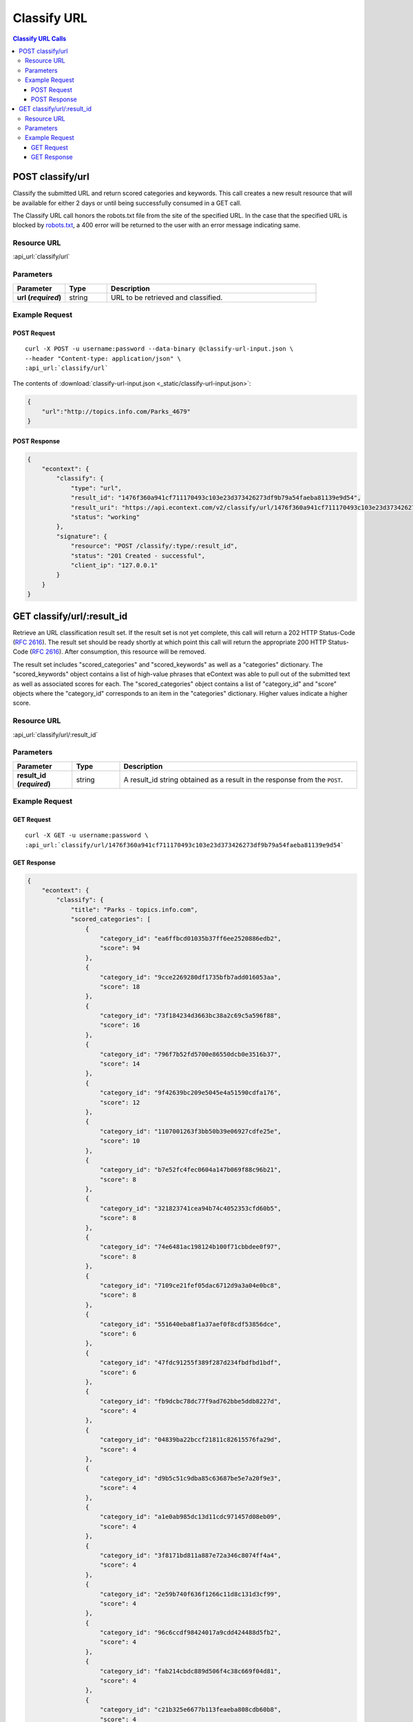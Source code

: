 Classify URL
=============

.. contents:: Classify URL Calls
    :local:

POST classify/url
------------------

Classify the submitted URL and return scored categories and keywords. This call creates a new
result resource that will be available for either 2 days or until being successfully consumed in a
GET call.

The Classify URL call honors the robots.txt file from the site of the specified URL.  In the case
that the specified URL is blocked by robots.txt_, a 400 error will be returned to the user with an
error message indicating same.

Resource URL
^^^^^^^^^^^^
:api_url:`classify/url`

Parameters
^^^^^^^^^^

.. csv-table::
    :header: "Parameter","Type","Description"
    :stub-columns: 1
    :widths: 25, 20, 100
    
    "url (*required*)", "string", "URL to be retrieved and classified."

Example Request
^^^^^^^^^^^^^^^

POST Request
""""""""""""

.. parsed-literal::
    
    curl -X POST -u username:password --data-binary @classify-url-input.json \\
    --header "Content-type: application/json" \\
    :api_url:`classify/url`

The contents of :download:`classify-url-input.json <_static/classify-url-input.json>`:

.. code-block:: json
    
    {
        "url":"http://topics.info.com/Parks_4679"
    }


POST Response
"""""""""""""

.. code-block:: json
    
    {
        "econtext": {
            "classify": {
                "type": "url",
                "result_id": "1476f360a941cf711170493c103e23d373426273df9b79a54faeba81139e9d54",
                "result_uri": "https://api.econtext.com/v2/classify/url/1476f360a941cf711170493c103e23d373426273df9b79a54faeba81139e9d54",
                "status": "working"
            },
            "signature": {
                "resource": "POST /classify/:type/:result_id",
                "status": "201 Created - successful",
                "client_ip": "127.0.0.1"
            }
        }
    }

GET classify/url/:result_id
----------------------------

Retrieve an URL classification result set. If the result set is not yet complete, this 
call will return a 202 HTTP Status-Code (:rfc:`2616#section-10.2.3`). The result set should 
be ready shortly at which point this call will return the appropriate 200 HTTP Status-Code
(:rfc:`2616#section-10.2.1`). After consumption, this resource will be removed.


The result set includes "scored_categories" and "scored_keywords" as well as a "categories"
dictionary. The "scored_keywords" object contains a list of high-value phrases that eContext
was able to pull out of the submitted text as well as associated scores for each. The "scored_categories" object contains a list of "category_id" and "score" objects where the "category_id"
corresponds to an item in the "categories" dictionary. Higher values indicate a higher score.

Resource URL
^^^^^^^^^^^^
:api_url:`classify/url/:result_id`

Parameters
^^^^^^^^^^

.. csv-table::
    :header: "Parameter","Type","Description"
    :stub-columns: 1
    :widths: 25, 20, 100
    
    "result_id (*required*)", "string", "A result_id string obtained as a result in the response from the ``POST``."

Example Request
^^^^^^^^^^^^^^^

GET Request
"""""""""""

.. parsed-literal::
    
    curl -X GET -u username:password \\
    :api_url:`classify/url/1476f360a941cf711170493c103e23d373426273df9b79a54faeba81139e9d54`

GET Response
""""""""""""

.. code-block:: json
    
    {
        "econtext": {
            "classify": {
                "title": "Parks - topics.info.com",
                "scored_categories": [
                    {
                        "category_id": "ea6ffbcd01035b37ff6ee2520886edb2",
                        "score": 94
                    },
                    {
                        "category_id": "9cce2269280df1735bfb7add016053aa",
                        "score": 18
                    },
                    {
                        "category_id": "73f184234d3663bc38a2c69c5a596f88",
                        "score": 16
                    },
                    {
                        "category_id": "796f7b52fd5700e86550dcb0e3516b37",
                        "score": 14
                    },
                    {
                        "category_id": "9f42639bc209e5045e4a51590cdfa176",
                        "score": 12
                    },
                    {
                        "category_id": "1107001263f3bb50b39e06927cdfe25e",
                        "score": 10
                    },
                    {
                        "category_id": "b7e52fc4fec0604a147b069f88c96b21",
                        "score": 8
                    },
                    {
                        "category_id": "321823741cea94b74c4052353cfd60b5",
                        "score": 8
                    },
                    {
                        "category_id": "74e6481ac198124b100f71cbbdee0f97",
                        "score": 8
                    },
                    {
                        "category_id": "7109ce21fef05dac6712d9a3a04e0bc8",
                        "score": 8
                    },
                    {
                        "category_id": "551640eba8f1a37aef0f8cdf53856dce",
                        "score": 6
                    },
                    {
                        "category_id": "47fdc91255f389f287d234fbdfbd1bdf",
                        "score": 6
                    },
                    {
                        "category_id": "fb9dcbc78dc77f9ad762bbe5ddb8227d",
                        "score": 4
                    },
                    {
                        "category_id": "04839ba22bccf21811c82615576fa29d",
                        "score": 4
                    },
                    {
                        "category_id": "d9b5c51c9dba85c63687be5e7a20f9e3",
                        "score": 4
                    },
                    {
                        "category_id": "a1e0ab985dc13d11cdc971457d08eb09",
                        "score": 4
                    },
                    {
                        "category_id": "3f8171bd811a887e72a346c8074ff4a4",
                        "score": 4
                    },
                    {
                        "category_id": "2e59b740f636f1266c11d8c131d3cf99",
                        "score": 4
                    },
                    {
                        "category_id": "96c6ccdf98424017a9cdd424488d5fb2",
                        "score": 4
                    },
                    {
                        "category_id": "fab214cbdc889d506f4c38c669f04d81",
                        "score": 4
                    },
                    {
                        "category_id": "c21b325e6677b113feaeba808cdb60b8",
                        "score": 4
                    },
                    {
                        "category_id": "8ce4fc6e479203528fee9da65255d6c8",
                        "score": 4
                    },
                    {
                        "category_id": "0cf2772b4005706b980e678da13ca2ad",
                        "score": 4
                    },
                    {
                        "category_id": "9809e8e43f1b8ee6b3cb1d9f5ce40875",
                        "score": 4
                    },
                    {
                        "category_id": "d0eeda292f4bdc0d8bd4c63654c87006",
                        "score": 4
                    },
                    {
                        "category_id": "3b5c33221277d029b473d929bd2bf95d",
                        "score": 4
                    },
                    {
                        "category_id": "669a6c25adde8ba94c543970b0c6c60f",
                        "score": 4
                    },
                    {
                        "category_id": "ddca6e39042ecd2359850018486639b2",
                        "score": 4
                    },
                    {
                        "category_id": "78425310c9d085b9b93261f035a66597",
                        "score": 4
                    },
                    {
                        "category_id": "d556451cf71b9bf1eaea6ed7cef75eb3",
                        "score": 4
                    },
                    {
                        "category_id": "e73adb7d92811d4d8091940a90bd2584",
                        "score": 4
                    },
                    {
                        "category_id": "68fcfb3dea55fba9bcdc3148fa451c3f",
                        "score": 4
                    },
                    {
                        "category_id": "6c6c61694f8d7eda13818e1facf8414c",
                        "score": 4
                    },
                    {
                        "category_id": "8cd451f6f48e5d1c527dc6a09b87b6cf",
                        "score": 4
                    },
                    {
                        "category_id": "60784e92c2d4a29746898a07c67f925e",
                        "score": 4
                    },
                    {
                        "category_id": "847994c2f48c7c9b877e5f70fcf8cdc4",
                        "score": 4
                    },
                    {
                        "category_id": "244dbc7d9cfd0f20af08fb650ca16662",
                        "score": 4
                    },
                    {
                        "category_id": "fb9bf7b28f385841bb5a9c5ffc5e7395",
                        "score": 4
                    },
                    {
                        "category_id": "b6008e08ab19c8d6e5691ad12d30fcdc",
                        "score": 2
                    },
                    {
                        "category_id": "eb8b901faaf65f319b62d7877c99da77",
                        "score": 2
                    },
                    {
                        "category_id": "0899bf4ddb4c3e6cfce37aaf2a0faad0",
                        "score": 2
                    },
                    {
                        "category_id": "1de55b5239dcc10dfb2e400cf235ce87",
                        "score": 2
                    },
                    {
                        "category_id": "69a07de549ffa40efe90a48bb5fec021",
                        "score": 2
                    },
                    {
                        "category_id": "a1c05bb2a32386df75f092f86f698058",
                        "score": 2
                    },
                    {
                        "category_id": "216768c903c4fc2e76643b48b53fa5de",
                        "score": 2
                    },
                    {
                        "category_id": "ee01bbb89527fa494054474f44266069",
                        "score": 2
                    }
                ],
                "scored_keywords": [
                    {
                        "keyword": "parks",
                        "score": 68
                    },
                    {
                        "keyword": "the director",
                        "score": 30
                    },
                    {
                        "keyword": "recreation departments",
                        "score": 22
                    },
                    {
                        "keyword": "state parks",
                        "score": 22
                    },
                    {
                        "keyword": "local parks",
                        "score": 14
                    },
                    {
                        "keyword": "recreation",
                        "score": 14
                    },
                    {
                        "keyword": "california",
                        "score": 14
                    },
                    {
                        "keyword": "the department",
                        "score": 14
                    },
                    {
                        "keyword": "parks management education programs",
                        "score": 12
                    },
                    {
                        "keyword": "topics.info.com",
                        "score": 12
                    },
                    {
                        "keyword": "development",
                        "score": 12
                    },
                    {
                        "keyword": "the chicago park district",
                        "score": 12
                    },
                    {
                        "keyword": "city park district management",
                        "score": 10
                    },
                    {
                        "keyword": "search the web",
                        "score": 10
                    },
                    {
                        "keyword": "related articles",
                        "score": 10
                    },
                    {
                        "keyword": "programs",
                        "score": 10
                    },
                    {
                        "keyword": "state park agencies",
                        "score": 10
                    },
                    {
                        "keyword": "the parks",
                        "score": 10
                    },
                    {
                        "keyword": "the state",
                        "score": 8
                    },
                    {
                        "keyword": "a prime example",
                        "score": 8
                    },
                    {
                        "keyword": "trails",
                        "score": 8
                    },
                    {
                        "keyword": "activities",
                        "score": 8
                    },
                    {
                        "keyword": "state",
                        "score": 8
                    },
                    {
                        "keyword": "a parks",
                        "score": 8
                    },
                    {
                        "keyword": "county",
                        "score": 8
                    },
                    {
                        "keyword": "the city",
                        "score": 8
                    },
                    {
                        "keyword": "stables",
                        "score": 8
                    },
                    {
                        "keyword": "the u.s",
                        "score": 6
                    },
                    {
                        "keyword": "the national association",
                        "score": 6
                    },
                    {
                        "keyword": "the state park system",
                        "score": 6
                    },
                    {
                        "keyword": "management",
                        "score": 6
                    },
                    {
                        "keyword": "aspiring park management professionals",
                        "score": 6
                    },
                    {
                        "keyword": "recreation department director",
                        "score": 6
                    },
                    {
                        "keyword": "recreation department advisory board",
                        "score": 6
                    },
                    {
                        "keyword": "the california department",
                        "score": 6
                    },
                    {
                        "keyword": "investments",
                        "score": 4
                    },
                    {
                        "keyword": "financial decisions",
                        "score": 4
                    },
                    {
                        "keyword": "government",
                        "score": 4
                    },
                    {
                        "keyword": "their state park systems",
                        "score": 4
                    },
                    {
                        "keyword": "its state government",
                        "score": 4
                    },
                    {
                        "keyword": "the safety",
                        "score": 4
                    },
                    {
                        "keyword": "state park management infrastructure",
                        "score": 4
                    },
                    {
                        "keyword": "california office",
                        "score": 4
                    },
                    {
                        "keyword": "marinas",
                        "score": 4
                    },
                    {
                        "keyword": "\u00a9shutterstock",
                        "score": 4
                    },
                    {
                        "keyword": "several colleges",
                        "score": 4
                    },
                    {
                        "keyword": "cash management",
                        "score": 4
                    },
                    {
                        "keyword": "new board members",
                        "score": 4
                    },
                    {
                        "keyword": "the maintenance",
                        "score": 4
                    },
                    {
                        "keyword": "additional state parks",
                        "score": 4
                    },
                    {
                        "keyword": "recreation facilities",
                        "score": 4
                    },
                    {
                        "keyword": "a park",
                        "score": 4
                    },
                    {
                        "keyword": "trees knowledge",
                        "score": 4
                    },
                    {
                        "keyword": "information technology",
                        "score": 4
                    },
                    {
                        "keyword": "assistance",
                        "score": 4
                    },
                    {
                        "keyword": "a municipal",
                        "score": 4
                    },
                    {
                        "keyword": "wildlife recreation management",
                        "score": 4
                    },
                    {
                        "keyword": "parish authority",
                        "score": 4
                    },
                    {
                        "keyword": "the federal parks system",
                        "score": 4
                    },
                    {
                        "keyword": "construction management",
                        "score": 4
                    },
                    {
                        "keyword": "funds",
                        "score": 4
                    },
                    {
                        "keyword": "the state park systems vegetation",
                        "score": 4
                    },
                    {
                        "keyword": "special events",
                        "score": 4
                    },
                    {
                        "keyword": "\u0027s accounting department",
                        "score": 4
                    },
                    {
                        "keyword": "vendor bids",
                        "score": 4
                    },
                    {
                        "keyword": "recreation ecology",
                        "score": 4
                    },
                    {
                        "keyword": "ogals",
                        "score": 4
                    },
                    {
                        "keyword": "director",
                        "score": 4
                    },
                    {
                        "keyword": "\u0027s central park",
                        "score": 4
                    },
                    {
                        "keyword": "general counsel",
                        "score": 4
                    },
                    {
                        "keyword": "commissioners",
                        "score": 4
                    },
                    {
                        "keyword": "california state parks general plans division",
                        "score": 4
                    },
                    {
                        "keyword": "the management",
                        "score": 4
                    },
                    {
                        "keyword": "additional officials",
                        "score": 4
                    },
                    {
                        "keyword": "certain park areas",
                        "score": 4
                    },
                    {
                        "keyword": "the guidance",
                        "score": 4
                    },
                    {
                        "keyword": "a grassy area",
                        "score": 4
                    },
                    {
                        "keyword": "golf courses",
                        "score": 4
                    },
                    {
                        "keyword": "recreational facilities",
                        "score": 4
                    },
                    {
                        "keyword": "facilities",
                        "score": 4
                    },
                    {
                        "keyword": "wildland recreation management",
                        "score": 4
                    },
                    {
                        "keyword": "assessment programs",
                        "score": 4
                    },
                    {
                        "keyword": "local park areas",
                        "score": 4
                    },
                    {
                        "keyword": "a state agency",
                        "score": 4
                    },
                    {
                        "keyword": "park districts",
                        "score": 4
                    },
                    {
                        "keyword": "pools",
                        "score": 4
                    },
                    {
                        "keyword": "human resources",
                        "score": 4
                    },
                    {
                        "keyword": "monitoring",
                        "score": 4
                    },
                    {
                        "keyword": "recreation natural resources division",
                        "score": 4
                    },
                    {
                        "keyword": "administers",
                        "score": 4
                    },
                    {
                        "keyword": "park maintenance standards",
                        "score": 4
                    },
                    {
                        "keyword": "wilderness first-responder training",
                        "score": 4
                    },
                    {
                        "keyword": "management resources",
                        "score": 4
                    },
                    {
                        "keyword": "individual state parks",
                        "score": 4
                    },
                    {
                        "keyword": "the facility management department",
                        "score": 4
                    },
                    {
                        "keyword": "lodges",
                        "score": 4
                    },
                    {
                        "keyword": "forest",
                        "score": 4
                    },
                    {
                        "keyword": "cabins",
                        "score": 4
                    },
                    {
                        "keyword": "recreation area users",
                        "score": 4
                    },
                    {
                        "keyword": "state park government agencies effectively",
                        "score": 4
                    }
                ],
                "categories": {
                    "b6008e08ab19c8d6e5691ad12d30fcdc": {
                        "id": "b6008e08ab19c8d6e5691ad12d30fcdc",
                        "name": "Websites \u0026 Online Content",
                        "path": [
                            "Computers \u0026 Electronics",
                            "Telecommunications",
                            "Internet Access",
                            "Websites \u0026 Online Content"
                        ]
                    },
                    "fb9dcbc78dc77f9ad762bbe5ddb8227d": {
                        "id": "fb9dcbc78dc77f9ad762bbe5ddb8227d",
                        "name": "Construction",
                        "path": [
                            "Business \u0026 Industrial",
                            "Construction"
                        ]
                    },
                    "eb8b901faaf65f319b62d7877c99da77": {
                        "id": "eb8b901faaf65f319b62d7877c99da77",
                        "name": "19th Century Architecture",
                        "path": [
                            "Arts \u0026 Entertainment",
                            "Art \u0026 Architecture",
                            "Architecture \u0026 Urban Planning",
                            "19th Century Architecture"
                        ]
                    },
                    "04839ba22bccf21811c82615576fa29d": {
                        "id": "04839ba22bccf21811c82615576fa29d",
                        "name": "Campgrounds",
                        "path": [
                            "Travel",
                            "Travel Accommodations",
                            "Campgrounds"
                        ]
                    },
                    "9f42639bc209e5045e4a51590cdfa176": {
                        "id": "9f42639bc209e5045e4a51590cdfa176",
                        "name": "Government",
                        "path": [
                            "Government"
                        ]
                    },
                    "b7e52fc4fec0604a147b069f88c96b21": {
                        "id": "b7e52fc4fec0604a147b069f88c96b21",
                        "name": "Information Technology Services",
                        "path": [
                            "Business \u0026 Industrial",
                            "General Business \u0026 Industrial",
                            "General Business \u0026 Industrial Services",
                            "Information Technology Services"
                        ]
                    },
                    "d9b5c51c9dba85c63687be5e7a20f9e3": {
                        "id": "d9b5c51c9dba85c63687be5e7a20f9e3",
                        "name": "Shutterstock",
                        "path": [
                            "Arts \u0026 Entertainment",
                            "Art \u0026 Architecture",
                            "Photographic \u0026 Digital Arts",
                            "Shutterstock"
                        ]
                    },
                    "a1e0ab985dc13d11cdc971457d08eb09": {
                        "id": "a1e0ab985dc13d11cdc971457d08eb09",
                        "name": "Business Auditing Services",
                        "path": [
                            "Business \u0026 Industrial",
                            "General Business \u0026 Industrial",
                            "General Business \u0026 Industrial Services",
                            "Business Auditing Services"
                        ]
                    },
                    "3f8171bd811a887e72a346c8074ff4a4": {
                        "id": "3f8171bd811a887e72a346c8074ff4a4",
                        "name": "Wildlife",
                        "path": [
                            "Pets \u0026 Animals",
                            "Wildlife"
                        ]
                    },
                    "2e59b740f636f1266c11d8c131d3cf99": {
                        "id": "2e59b740f636f1266c11d8c131d3cf99",
                        "name": "Facilities Management",
                        "path": [
                            "Business \u0026 Industrial",
                            "General Business \u0026 Industrial",
                            "General Business \u0026 Industrial Services",
                            "Facilities Management"
                        ]
                    },
                    "96c6ccdf98424017a9cdd424488d5fb2": {
                        "id": "96c6ccdf98424017a9cdd424488d5fb2",
                        "name": "Trees",
                        "path": [
                            "Home \u0026 Garden",
                            "Lawn \u0026 Garden",
                            "Lawn \u0026 Garden Products",
                            "Trees"
                        ]
                    },
                    "fab214cbdc889d506f4c38c669f04d81": {
                        "id": "fab214cbdc889d506f4c38c669f04d81",
                        "name": "Law \u0026 Legal",
                        "path": [
                            "Law \u0026 Legal"
                        ]
                    },
                    "551640eba8f1a37aef0f8cdf53856dce": {
                        "id": "551640eba8f1a37aef0f8cdf53856dce",
                        "name": "Mayors",
                        "path": [
                            "Government",
                            "Government [No Location Specified]",
                            "Governmental Structures",
                            "Mayors"
                        ]
                    },
                    "0899bf4ddb4c3e6cfce37aaf2a0faad0": {
                        "id": "0899bf4ddb4c3e6cfce37aaf2a0faad0",
                        "name": "Outdoor Sports",
                        "path": [
                            "Sports",
                            "Outdoor Sports"
                        ]
                    },
                    "c21b325e6677b113feaeba808cdb60b8": {
                        "id": "c21b325e6677b113feaeba808cdb60b8",
                        "name": "Hunting",
                        "path": [
                            "Sports",
                            "Outdoor Sports",
                            "Hunting"
                        ]
                    },
                    "8ce4fc6e479203528fee9da65255d6c8": {
                        "id": "8ce4fc6e479203528fee9da65255d6c8",
                        "name": "Holidays \u0026 Special Events",
                        "path": [
                            "People \u0026 Society",
                            "Holidays \u0026 Special Events"
                        ]
                    },
                    "0cf2772b4005706b980e678da13ca2ad": {
                        "id": "0cf2772b4005706b980e678da13ca2ad",
                        "name": "Computer Technical Support",
                        "path": [
                            "Computers \u0026 Electronics",
                            "Computers",
                            "Computer Services",
                            "Computer Technical Support"
                        ]
                    },
                    "9809e8e43f1b8ee6b3cb1d9f5ce40875": {
                        "id": "9809e8e43f1b8ee6b3cb1d9f5ce40875",
                        "name": "Golf Courses",
                        "path": [
                            "Sports",
                            "Individual Sports",
                            "Golf",
                            "Golf Courses"
                        ]
                    },
                    "73f184234d3663bc38a2c69c5a596f88": {
                        "id": "73f184234d3663bc38a2c69c5a596f88",
                        "name": "City Parks",
                        "path": [
                            "Travel",
                            "Sightseeing Tours \u0026 Tourist Attractions",
                            "Tourist Attractions",
                            "City Parks"
                        ]
                    },
                    "47fdc91255f389f287d234fbdfbd1bdf": {
                        "id": "47fdc91255f389f287d234fbdfbd1bdf",
                        "name": "Business Management Information",
                        "path": [
                            "Business \u0026 Industrial",
                            "General Business \u0026 Industrial",
                            "General Business \u0026 Industrial Services",
                            "Business Management Information"
                        ]
                    },
                    "8cd451f6f48e5d1c527dc6a09b87b6cf": {
                        "id": "8cd451f6f48e5d1c527dc6a09b87b6cf",
                        "name": "Cash Management",
                        "path": [
                            "Sciences \u0026 Humanities",
                            "Science",
                            "Mathematics \u0026 Computer Sciences",
                            "Cash Management"
                        ]
                    },
                    "1de55b5239dcc10dfb2e400cf235ce87": {
                        "id": "1de55b5239dcc10dfb2e400cf235ce87",
                        "name": "Parks \u0026 Natural Resources Agencies",
                        "path": [
                            "Government",
                            "Government [No Location Specified]",
                            "Parks \u0026 Natural Resources Agencies"
                        ]
                    },
                    "69a07de549ffa40efe90a48bb5fec021": {
                        "id": "69a07de549ffa40efe90a48bb5fec021",
                        "name": "Nonprofit \u0026 Charitable Organizations",
                        "path": [
                            "People \u0026 Society",
                            "Social Groups \u0026 Issues",
                            "Social Issues \u0026 Advocacy",
                            "Nonprofit \u0026 Charitable Organizations"
                        ]
                    },
                    "3b5c33221277d029b473d929bd2bf95d": {
                        "id": "3b5c33221277d029b473d929bd2bf95d",
                        "name": "Urban \u0026 Regional Planning Services",
                        "path": [
                            "Arts \u0026 Entertainment",
                            "Art \u0026 Architecture",
                            "Architecture \u0026 Urban Planning",
                            "Urban \u0026 Regional Planning Services"
                        ]
                    },
                    "669a6c25adde8ba94c543970b0c6c60f": {
                        "id": "669a6c25adde8ba94c543970b0c6c60f",
                        "name": "Swimming Pools",
                        "path": [
                            "Home \u0026 Garden",
                            "Home Spa \u0026 Recreation",
                            "Home Spa \u0026 Recreation Products",
                            "Swimming Pools"
                        ]
                    },
                    "ddca6e39042ecd2359850018486639b2": {
                        "id": "ddca6e39042ecd2359850018486639b2",
                        "name": "Skiing",
                        "path": [
                            "Sports",
                            "Winter Sports",
                            "Skiing"
                        ]
                    },
                    "78425310c9d085b9b93261f035a66597": {
                        "id": "78425310c9d085b9b93261f035a66597",
                        "name": "Investing",
                        "path": [
                            "Finance",
                            "Investing"
                        ]
                    },
                    "d556451cf71b9bf1eaea6ed7cef75eb3": {
                        "id": "d556451cf71b9bf1eaea6ed7cef75eb3",
                        "name": "Playgrounds",
                        "path": [
                            "Games \u0026 Toys",
                            "General Games \u0026 Toys Facilities",
                            "Game Playing Facilities",
                            "Playgrounds"
                        ]
                    },
                    "e73adb7d92811d4d8091940a90bd2584": {
                        "id": "e73adb7d92811d4d8091940a90bd2584",
                        "name": "Ecotourism \u0026 Nature Vacations",
                        "path": [
                            "Travel",
                            "Specialty Vacations",
                            "Ecotourism \u0026 Nature Vacations"
                        ]
                    },
                    "a1c05bb2a32386df75f092f86f698058": {
                        "id": "a1c05bb2a32386df75f092f86f698058",
                        "name": "Nonprofit Corporation Information",
                        "path": [
                            "Law \u0026 Legal",
                            "Corporate \u0026 Business Law",
                            "Corporate Law",
                            "Nonprofit Corporation Information"
                        ]
                    },
                    "74e6481ac198124b100f71cbbdee0f97": {
                        "id": "74e6481ac198124b100f71cbbdee0f97",
                        "name": "Finance",
                        "path": [
                            "Finance"
                        ]
                    },
                    "6c6c61694f8d7eda13818e1facf8414c": {
                        "id": "6c6c61694f8d7eda13818e1facf8414c",
                        "name": "Grants",
                        "path": [
                            "Finance",
                            "Financial Assistance",
                            "Grants"
                        ]
                    },
                    "ea6ffbcd01035b37ff6ee2520886edb2": {
                        "id": "ea6ffbcd01035b37ff6ee2520886edb2",
                        "name": "State \u0026 Regional Parks",
                        "path": [
                            "Travel",
                            "Sightseeing Tours \u0026 Tourist Attractions",
                            "Tourist Attractions",
                            "State \u0026 Regional Parks"
                        ]
                    },
                    "216768c903c4fc2e76643b48b53fa5de": {
                        "id": "216768c903c4fc2e76643b48b53fa5de",
                        "name": "Job Certifications",
                        "path": [
                            "Jobs \u0026 Education",
                            "Jobs",
                            "Jobs [No Industry Specified]",
                            "Job Certifications"
                        ]
                    },
                    "ee01bbb89527fa494054474f44266069": {
                        "id": "ee01bbb89527fa494054474f44266069",
                        "name": "State Governors",
                        "path": [
                            "Government",
                            "Governments of North America",
                            "Government of the US",
                            "State Governors"
                        ]
                    },
                    "68fcfb3dea55fba9bcdc3148fa451c3f": {
                        "id": "68fcfb3dea55fba9bcdc3148fa451c3f",
                        "name": "Commercial Construction Management Services",
                        "path": [
                            "Business \u0026 Industrial",
                            "Construction",
                            "Commercial \u0026 Industrial Construction Services",
                            "Commercial Construction Management Services"
                        ]
                    },
                    "d0eeda292f4bdc0d8bd4c63654c87006": {
                        "id": "d0eeda292f4bdc0d8bd4c63654c87006",
                        "name": "Accounting \u0026 Taxes",
                        "path": [
                            "Finance",
                            "Accounting \u0026 Taxes"
                        ]
                    },
                    "1107001263f3bb50b39e06927cdfe25e": {
                        "id": "1107001263f3bb50b39e06927cdfe25e",
                        "name": "Search Engines \u0026 Web Portals",
                        "path": [
                            "Computers \u0026 Electronics",
                            "Telecommunications",
                            "Internet Access",
                            "Search Engines \u0026 Web Portals"
                        ]
                    },
                    "321823741cea94b74c4052353cfd60b5": {
                        "id": "321823741cea94b74c4052353cfd60b5",
                        "name": "Human Resources",
                        "path": [
                            "Business \u0026 Industrial",
                            "General Business \u0026 Industrial",
                            "General Business \u0026 Industrial Services",
                            "Human Resources"
                        ]
                    },
                    "fb9bf7b28f385841bb5a9c5ffc5e7395": {
                        "id": "fb9bf7b28f385841bb5a9c5ffc5e7395",
                        "name": "Alcohol",
                        "path": [
                            "Food \u0026 Drink",
                            "Drinks",
                            "Alcohol"
                        ]
                    },
                    "60784e92c2d4a29746898a07c67f925e": {
                        "id": "60784e92c2d4a29746898a07c67f925e",
                        "name": "Emergency Preparedness",
                        "path": [
                            "People \u0026 Society",
                            "Social Groups \u0026 Issues",
                            "Social Issues \u0026 Advocacy",
                            "Emergency Preparedness"
                        ]
                    },
                    "9cce2269280df1735bfb7add016053aa": {
                        "id": "9cce2269280df1735bfb7add016053aa",
                        "name": "Recreation Management Services",
                        "path": [
                            "Business \u0026 Industrial",
                            "Sports \u0026 Entertainment Industry",
                            "Sports \u0026 Entertainment Industry Services",
                            "Recreation Management Services"
                        ]
                    },
                    "796f7b52fd5700e86550dcb0e3516b37": {
                        "id": "796f7b52fd5700e86550dcb0e3516b37",
                        "name": "Education \u0026 Reference Software",
                        "path": [
                            "Computers \u0026 Electronics",
                            "Computers",
                            "Computer Products",
                            "Education \u0026 Reference Software"
                        ]
                    },
                    "7109ce21fef05dac6712d9a3a04e0bc8": {
                        "id": "7109ce21fef05dac6712d9a3a04e0bc8",
                        "name": "Undergraduate Education",
                        "path": [
                            "Jobs \u0026 Education",
                            "Education",
                            "Undergraduate Education"
                        ]
                    },
                    "847994c2f48c7c9b877e5f70fcf8cdc4": {
                        "id": "847994c2f48c7c9b877e5f70fcf8cdc4",
                        "name": "Lodges",
                        "path": [
                            "Travel",
                            "Travel Accommodations",
                            "Vacation Rentals",
                            "Lodges"
                        ]
                    },
                    "244dbc7d9cfd0f20af08fb650ca16662": {
                        "id": "244dbc7d9cfd0f20af08fb650ca16662",
                        "name": "Law Enforcement",
                        "path": [
                            "Government",
                            "Government [No Location Specified]",
                            "Law Enforcement \u0026 Public Safety Agencies",
                            "Law Enforcement"
                        ]
                    }
                }
            },
            "signature": {
                "resource": "GET /classify/:type/:result_id",
                "status": "200 OK - successful",
                "client_ip": "127.0.0.1"
            }
        }
    }

.. _robots.txt: http://www.robotstxt.org/robotstxt.html
